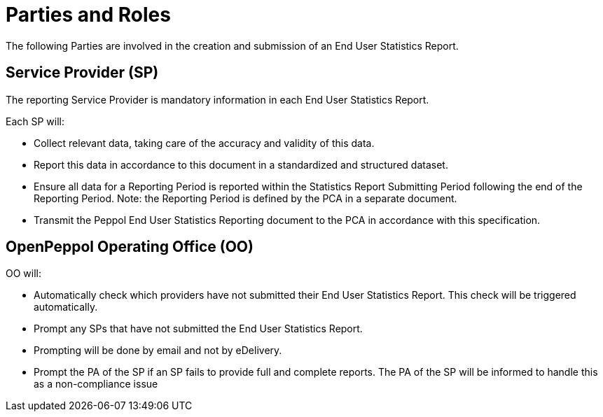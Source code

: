= Parties and Roles

The following Parties are involved in the creation and submission of an End User Statistics Report. 

== Service Provider (SP) 

The reporting Service Provider is mandatory information in each End User Statistics Report.

Each SP will:

* Collect relevant data, taking care of the accuracy and validity of this data.
* Report this data in accordance to this document in a standardized and structured dataset. 
* Ensure all data for a Reporting Period is reported within the Statistics Report Submitting Period following the end of the Reporting Period.
  Note: the Reporting Period is defined by the PCA in a separate document.
* Transmit the Peppol End User Statistics Reporting document to the PCA in accordance with this specification.

== OpenPeppol Operating Office (OO)

OO will:

* Automatically check which providers have not submitted their End User Statistics Report. This check will be triggered automatically.
* Prompt any SPs that have not submitted the End User Statistics Report.
* Prompting will be done by email and not by eDelivery.
* Prompt the PA of the SP if an SP fails to provide full and complete reports. The PA of the SP will be informed to handle this as a non-compliance issue

